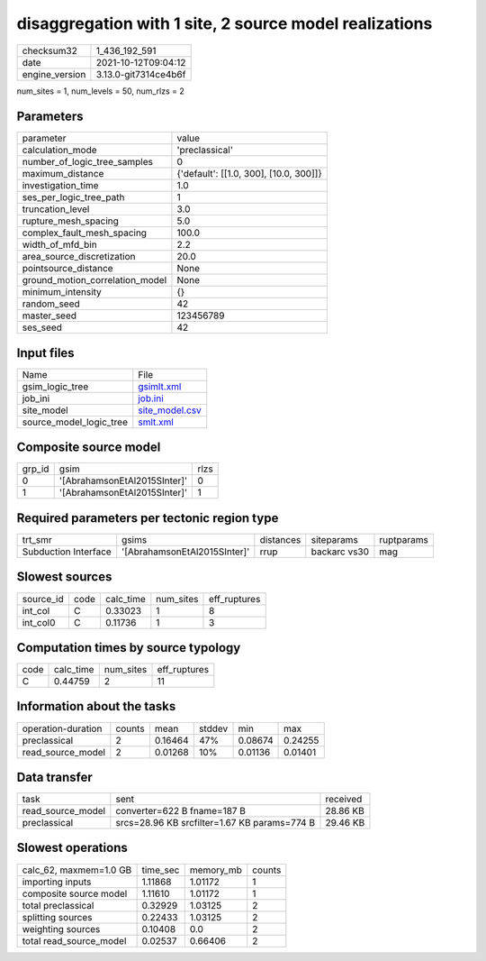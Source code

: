 disaggregation with 1 site, 2 source model realizations
=======================================================

+----------------+----------------------+
| checksum32     | 1_436_192_591        |
+----------------+----------------------+
| date           | 2021-10-12T09:04:12  |
+----------------+----------------------+
| engine_version | 3.13.0-git7314ce4b6f |
+----------------+----------------------+

num_sites = 1, num_levels = 50, num_rlzs = 2

Parameters
----------
+---------------------------------+----------------------------------------+
| parameter                       | value                                  |
+---------------------------------+----------------------------------------+
| calculation_mode                | 'preclassical'                         |
+---------------------------------+----------------------------------------+
| number_of_logic_tree_samples    | 0                                      |
+---------------------------------+----------------------------------------+
| maximum_distance                | {'default': [[1.0, 300], [10.0, 300]]} |
+---------------------------------+----------------------------------------+
| investigation_time              | 1.0                                    |
+---------------------------------+----------------------------------------+
| ses_per_logic_tree_path         | 1                                      |
+---------------------------------+----------------------------------------+
| truncation_level                | 3.0                                    |
+---------------------------------+----------------------------------------+
| rupture_mesh_spacing            | 5.0                                    |
+---------------------------------+----------------------------------------+
| complex_fault_mesh_spacing      | 100.0                                  |
+---------------------------------+----------------------------------------+
| width_of_mfd_bin                | 2.2                                    |
+---------------------------------+----------------------------------------+
| area_source_discretization      | 20.0                                   |
+---------------------------------+----------------------------------------+
| pointsource_distance            | None                                   |
+---------------------------------+----------------------------------------+
| ground_motion_correlation_model | None                                   |
+---------------------------------+----------------------------------------+
| minimum_intensity               | {}                                     |
+---------------------------------+----------------------------------------+
| random_seed                     | 42                                     |
+---------------------------------+----------------------------------------+
| master_seed                     | 123456789                              |
+---------------------------------+----------------------------------------+
| ses_seed                        | 42                                     |
+---------------------------------+----------------------------------------+

Input files
-----------
+-------------------------+------------------------------------+
| Name                    | File                               |
+-------------------------+------------------------------------+
| gsim_logic_tree         | `gsimlt.xml <gsimlt.xml>`_         |
+-------------------------+------------------------------------+
| job_ini                 | `job.ini <job.ini>`_               |
+-------------------------+------------------------------------+
| site_model              | `site_model.csv <site_model.csv>`_ |
+-------------------------+------------------------------------+
| source_model_logic_tree | `smlt.xml <smlt.xml>`_             |
+-------------------------+------------------------------------+

Composite source model
----------------------
+--------+------------------------------+------+
| grp_id | gsim                         | rlzs |
+--------+------------------------------+------+
| 0      | '[AbrahamsonEtAl2015SInter]' | 0    |
+--------+------------------------------+------+
| 1      | '[AbrahamsonEtAl2015SInter]' | 1    |
+--------+------------------------------+------+

Required parameters per tectonic region type
--------------------------------------------
+----------------------+------------------------------+-----------+--------------+------------+
| trt_smr              | gsims                        | distances | siteparams   | ruptparams |
+----------------------+------------------------------+-----------+--------------+------------+
| Subduction Interface | '[AbrahamsonEtAl2015SInter]' | rrup      | backarc vs30 | mag        |
+----------------------+------------------------------+-----------+--------------+------------+

Slowest sources
---------------
+-----------+------+-----------+-----------+--------------+
| source_id | code | calc_time | num_sites | eff_ruptures |
+-----------+------+-----------+-----------+--------------+
| int_col   | C    | 0.33023   | 1         | 8            |
+-----------+------+-----------+-----------+--------------+
| int_col0  | C    | 0.11736   | 1         | 3            |
+-----------+------+-----------+-----------+--------------+

Computation times by source typology
------------------------------------
+------+-----------+-----------+--------------+
| code | calc_time | num_sites | eff_ruptures |
+------+-----------+-----------+--------------+
| C    | 0.44759   | 2         | 11           |
+------+-----------+-----------+--------------+

Information about the tasks
---------------------------
+--------------------+--------+---------+--------+---------+---------+
| operation-duration | counts | mean    | stddev | min     | max     |
+--------------------+--------+---------+--------+---------+---------+
| preclassical       | 2      | 0.16464 | 47%    | 0.08674 | 0.24255 |
+--------------------+--------+---------+--------+---------+---------+
| read_source_model  | 2      | 0.01268 | 10%    | 0.01136 | 0.01401 |
+--------------------+--------+---------+--------+---------+---------+

Data transfer
-------------
+-------------------+----------------------------------------------+----------+
| task              | sent                                         | received |
+-------------------+----------------------------------------------+----------+
| read_source_model | converter=622 B fname=187 B                  | 28.86 KB |
+-------------------+----------------------------------------------+----------+
| preclassical      | srcs=28.96 KB srcfilter=1.67 KB params=774 B | 29.46 KB |
+-------------------+----------------------------------------------+----------+

Slowest operations
------------------
+-------------------------+----------+-----------+--------+
| calc_62, maxmem=1.0 GB  | time_sec | memory_mb | counts |
+-------------------------+----------+-----------+--------+
| importing inputs        | 1.11868  | 1.01172   | 1      |
+-------------------------+----------+-----------+--------+
| composite source model  | 1.11610  | 1.01172   | 1      |
+-------------------------+----------+-----------+--------+
| total preclassical      | 0.32929  | 1.03125   | 2      |
+-------------------------+----------+-----------+--------+
| splitting sources       | 0.22433  | 1.03125   | 2      |
+-------------------------+----------+-----------+--------+
| weighting sources       | 0.10408  | 0.0       | 2      |
+-------------------------+----------+-----------+--------+
| total read_source_model | 0.02537  | 0.66406   | 2      |
+-------------------------+----------+-----------+--------+